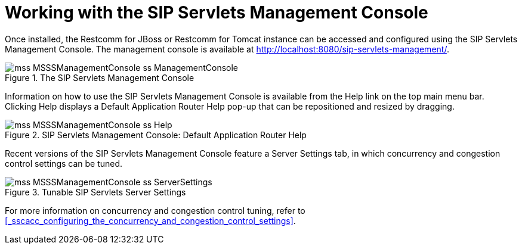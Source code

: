 
[[_wwtssmc_working_with_the_sip_servlets_management_console]]
= Working with the SIP Servlets Management Console

Once installed, the Restcomm for JBoss or Restcomm for Tomcat instance can be accessed and configured using the SIP Servlets Management Console.
The management console is available at http://localhost:8080/sip-servlets-management/.

.The SIP Servlets Management Console
image::images/mss-MSSSManagementConsole-ss-ManagementConsole.png[]

Information on how to use the SIP Servlets Management Console is available from the [label]#Help# link on the top main menu bar.
Clicking [label]#Help# displays a [label]#Default Application Router Help# pop-up that can be repositioned and resized by dragging.

.SIP Servlets Management Console: Default Application Router Help
image::images/mss-MSSSManagementConsole-ss-Help.png[]

Recent versions of the SIP Servlets Management Console feature a [label]#Server Settings# tab, in which concurrency and congestion control settings can be tuned.

.Tunable SIP Servlets Server Settings
image::images/mss-MSSSManagementConsole-ss-ServerSettings.png[]

For more information on concurrency and congestion control tuning, refer to <<_sscacc_configuring_the_concurrency_and_congestion_control_settings>>.

